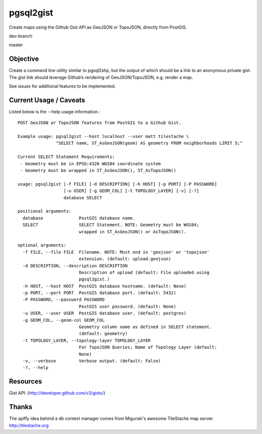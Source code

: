 ==========
pgsql2gist
==========

Create maps using the Github Gist API as GeoJSON or TopoJSON, directly from PostGIS.

dev-branch

.. image:: https://travis-ci.org/mattmakesmaps/pgsql2gist.png?branch=development

master

.. image:: https://travis-ci.org/mattmakesmaps/pgsql2gist.png?branch=master

Objective
=========

Create a command line utility similar to pgsql2shp, but the output of which should be
a link to an anonymous private gist. The gist link should leverage Github’s
rendering of GeoJSON/TopoJSON, e.g. render a map.

See issues for additional features to be implemented.

Current Usage / Caveats
=======================

Listed below is the --help usage information.::

    POST GeoJSON or TopoJSON features from PostGIS to a Github Gist.

    Example usage: pgsql2gist --host localhost --user matt tilestache \
                   "SELECT name, ST_AsGeoJSON(geom) AS geometry FROM neighborhoods LIMIT 5;"

    Current SELECT Statement Requirements:
     - Geometry must be in EPSG:4326 WGS84 coordinate system
     - Geometry must be wrapped in ST_AsGeoJSON(), ST_AsTopoJSON()

    usage: pgsql2gist [-f FILE] [-d DESCRIPTION] [-h HOST] [-p PORT] [-P PASSWORD]
                      [-u USER] [-g GEOM_COL] [-t TOPOLOGY_LAYER] [-v] [-?]
                      database SELECT

    positional arguments:
      database              PostGIS database name.
      SELECT                SELECT Statement. NOTE: Geometry must be WGS84;
                            wrapped in ST_AsGeoJSON() or AsTopoJSON().

    optional arguments:
      -f FILE, --file FILE  Filename. NOTE: Must end in 'geojson' or 'topojson'
                            extension. (default: upload.geojson)
      -d DESCRIPTION, --description DESCRIPTION
                            Description of upload (default: File uploaded using
                            pgsql2gist.)
      -h HOST, --host HOST  PostGIS database hostname. (default: None)
      -p PORT, --port PORT  PostGIS database port. (default: 5432)
      -P PASSWORD, --password PASSWORD
                            PostGIS user password. (default: None)
      -u USER, --user USER  PostGIS database user. (default: postgres)
      -g GEOM_COL, --geom-col GEOM_COL
                            Geometry column name as defined in SELECT statement.
                            (default: geometry)
      -t TOPOLOGY_LAYER, --topology-layer TOPOLOGY_LAYER
                            For TopoJSON Queries; Name of Topology Layer (default:
                            None)
      -v, --verbose         Verbose output. (default: False)
      -?, --help

Resources
=========

Gist API: (http://developer.github.com/v3/gists/)

Thanks
======

The spiffy idea behind a db context manager comes from Migurski's awesome TileStache
map server. http://tilestache.org
